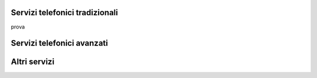 Servizi telefonici tradizionali
=====

prova





Servizi telefonici avanzati
==============




Altri servizi
======

